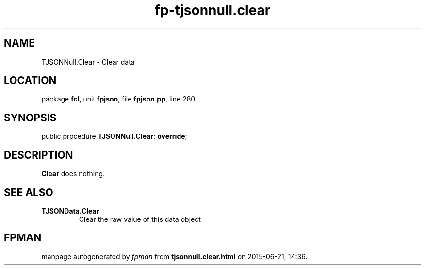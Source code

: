 .\" file autogenerated by fpman
.TH "fp-tjsonnull.clear" 3 "2014-03-14" "fpman" "Free Pascal Programmer's Manual"
.SH NAME
TJSONNull.Clear - Clear data
.SH LOCATION
package \fBfcl\fR, unit \fBfpjson\fR, file \fBfpjson.pp\fR, line 280
.SH SYNOPSIS
public procedure \fBTJSONNull.Clear\fR; \fBoverride\fR;
.SH DESCRIPTION
\fBClear\fR does nothing.


.SH SEE ALSO
.TP
.B TJSONData.Clear
Clear the raw value of this data object

.SH FPMAN
manpage autogenerated by \fIfpman\fR from \fBtjsonnull.clear.html\fR on 2015-06-21, 14:36.

